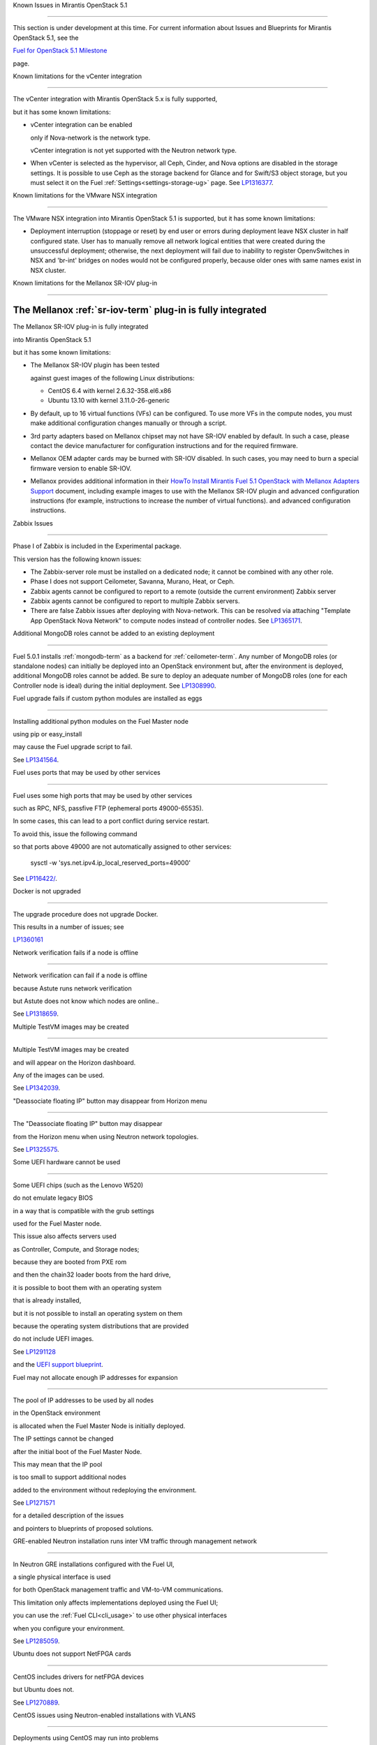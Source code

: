 Known Issues in Mirantis OpenStack 5.1

========================================

This section is under development at this time.
For current information about Issues and Blueprints
for Mirantis OpenStack 5.1, see the

`Fuel for OpenStack 5.1 Milestone <https://launchpad.net/fuel/+milestone/5.1>`_

page.

Known limitations for the vCenter integration

---------------------------------------------



The vCenter integration with Mirantis OpenStack 5.x is fully supported,

but it has some known limitations:



* vCenter integration can be enabled

  only if Nova-network is the network type.

  vCenter integration is not yet supported with the Neutron network type.



* When vCenter is selected as the hypervisor,
  all Ceph, Cinder, and Nova options are disabled
  in the storage settings.
  It is possible to use Ceph as the storage backend for Glance
  and for Swift/S3 object storage,
  but you must select it on the Fuel :ref:`Settings<settings-storage-ug>` page.
  See `LP1316377 <https://bugs.launchpad.net/fuel/+bug/1316377>`_.

Known limitations for the VMware NSX integration

------------------------------------------------

The VMware NSX integration into Mirantis OpenStack 5.1 is supported,
but it has some known limitations:


* Deployment interruption (stoppage or reset) by end user or errors during
  deployment leave NSX cluster in half configured state.  User has to manually
  remove all network logical entities that were created during the unsuccessful
  deployment; otherwise, the next deployment will fail due to inability to
  register OpenvSwitches in NSX and 'br-int' bridges on nodes would not be
  configured properly, because older ones with same names exist in NSX cluster.

Known limitations for the Mellanox SR-IOV plug-in

-------------------------------------------------

The Mellanox :ref:`sr-iov-term` plug-in is fully integrated
===========================================================


The Mellanox SR-IOV plug-in is fully integrated

into Mirantis OpenStack 5.1

but it has some known limitations:



* The Mellanox SR-IOV plugin has been tested

  against guest images of the following Linux distributions:



  - CentOS 6.4 with kernel 2.6.32-358.el6.x86

  - Ubuntu 13.10 with kernel 3.11.0-26-generic



* By default, up to 16 virtual functions (VFs) can be configured.
  To use more VFs in the compute nodes,
  you must make additional configuration changes manually
  or through a script.

* 3rd party adapters based on Mellanox chipset may not have SR-IOV enabled
  by default. In such a case, please contact the device manufacturer for
  configuration instructions and for the required firmware.



* Mellanox OEM adapter cards may be burned with SR-IOV disabled.
  In such cases,
  you may need to burn a special firmware version
  to enable SR-IOV.


* Mellanox provides additional information in their `HowTo Install Mirantis Fuel 5.1 OpenStack with
  Mellanox Adapters Support
  <http://community.mellanox.com/docs/DOC-1474>`_ document,
  including example images to use with the Mellanox SR-IOV plugin
  and advanced configuration instructions
  (for example, instructions to increase the number of virtual functions).
  and advanced configuration instructions.

Zabbix Issues

-------------


Phase I of Zabbix is included in the Experimental package.

This version has the following known issues:



- The Zabbix-server role must be installed on a dedicated node;
  it cannot be combined with any other role.
- Phase I does not support Ceilometer, Savanna, Murano, Heat, or Ceph.
- Zabbix agents cannot be configured to report
  to a remote (outside the current environment) Zabbix server
- Zabbix agents cannot be configured to report
  to multiple Zabbix servers.
- There are false Zabbix issues after deploying with Nova-network.
  This can be resolved via attaching "Template App OpenStack Nova Network" to compute nodes
  instead of controller nodes. See `LP1365171 <https://bugs.launchpad.net/fuel/+bug/1365171>`_.





Additional MongoDB roles cannot be added to an existing deployment

------------------------------------------------------------------



Fuel 5.0.1 installs :ref:`mongodb-term`
as a backend for :ref:`ceilometer-term`.
Any number of MongoDB roles (or standalone nodes)
can initially be deployed into an OpenStack environment
but, after the environment is deployed,
additional MongoDB roles cannot be added.
Be sure to deploy an adequate number of MongoDB roles
(one for each Controller node is ideal)
during the initial deployment.
See `LP1308990 <https://bugs.launchpad.net/fuel/+bug/1308990>`_.



Fuel upgrade fails if custom python modules are installed as eggs

-----------------------------------------------------------------



Installing additional python modules on the Fuel Master node

using pip or easy_install

may cause the Fuel upgrade script to fail.

See `LP1341564 <https://bugs.launchpad.net/fuel/+bug/1341564>`_.



Fuel uses ports that may be used by other services

--------------------------------------------------



Fuel uses some high ports that may be used by other services

such as RPC, NFS, passfive FTP (ephemeral ports 49000-65535).

In some cases, this can lead to a port conflict during service restart.

To avoid this, issue the following command

so that ports above 49000 are not automatically assigned to other services:



  sysctl -w 'sys.net.ipv4.ip_local_reserved_ports=49000'



See `LP116422/ <https://review.openstack.org/#/c/116422/>`_.



Docker is not upgraded

----------------------



The upgrade procedure does not upgrade Docker.

This results in a number of issues; see

`LP1360161 <https://bugs.launchpad.net/fuel/+bug/1360161>`_



Network verification fails if a node is offline

-----------------------------------------------



Network verification can fail if a node is offline

because Astute runs network verification

but Astute does not know which nodes are online..

See `LP1318659 <https://bugs.launchpad.net/fuel/+bug/1318659>`_.



Multiple TestVM images may be created

-------------------------------------



Multiple TestVM images may be created

and will appear on the Horizon dashboard.

Any of the images can be used.

See `LP1342039 <https://bugs.launchpad.net/fuel/+bug/1342039>`_.



"Deassociate floating IP" button may disappear from Horizon menu

----------------------------------------------------------------



The "Deassociate floating IP" button may disappear

from the Horizon menu when using Neutron network topologies.

See `LP1325575 <https://bugs.launchpad.net/bugs/1325575>`_.



Some UEFI hardware cannot be used

---------------------------------



Some UEFI chips (such as the Lenovo W520)

do not emulate legacy BIOS

in a way that is compatible with the grub settings

used for the Fuel Master node.

This issue also affects servers used

as Controller, Compute, and Storage nodes;

because they are booted from PXE rom

and then the chain32 loader boots from the hard drive,

it is possible to boot them with an operating system

that is already installed,

but it is not possible to install an operating system on them

because the operating system distributions that are provided

do not include UEFI images.

See `LP1291128 <https://bugs.launchpad.net/fuel/+bug/1291128>`_

and the `UEFI support blueprint <https://blueprints.launchpad.net/fuel/+spec/uefi-support>`_.



Fuel may not allocate enough IP addresses for expansion

-------------------------------------------------------



The pool of IP addresses to be used by all nodes

in the OpenStack environment

is allocated when the Fuel Master Node is initially deployed.

The IP settings cannot be changed

after the initial boot of the Fuel Master Node.

This may mean that the IP pool

is too small to support additional nodes

added to the environment
without redeploying the environment.

See `LP1271571 <https://bugs.launchpad.net/fuel/+bug/1271571>`_

for a detailed description of the issues

and pointers to blueprints of proposed solutions.



GRE-enabled Neutron installation runs inter VM traffic through management network

---------------------------------------------------------------------------------



In Neutron GRE installations configured with the Fuel UI,

a single physical interface is used

for both OpenStack management traffic and VM-to-VM communications.

This limitation only affects implementations deployed using the Fuel UI;

you can use the :ref:`Fuel CLI<cli_usage>` to use other physical interfaces

when you configure your environment.

See `LP1285059 <https://bugs.launchpad.net/fuel/+bug/1285059>`_.



Ubuntu does not support NetFPGA cards

-------------------------------------



CentOS includes drivers for netFPGA devices

but Ubuntu does not.

See `LP1270889 <https://bugs.launchpad.net/fuel/+bug/1270889>`_.



CentOS issues using Neutron-enabled installations with VLANS

------------------------------------------------------------



Deployments using CentOS may run into problems

using Neutron VLANs or GRE

(with VLAN tags on the management, storage or public networks).

The problems include poor performance, intermittent connectivity problems,

one VLAN but not others working, or total failure to pass traffic.

This is because the CentOS kernel is based on a pre-3.3 kernel

and so has poor support for VLAN tagged packets

moving through :ref:`ovs-term`  Bridges.

Ubuntu is not affected by this issue.



A workaround is to enable VLAN Splinters in OVS.

For CentOS, the Fuel UI Settings page can now deploy

with a VLAN splinters workaround enabled in two separate modes --

soft trunks and hard trunks:



*  The **soft trunks mode** configures OVS to enable splinters

   and attempts to automatically detect in-use VLANs.

   This provides the least amount of performance overhead

   but the traffic may not be passed onto the OVS bridge in some edge cases.



*  The **hard trunks mode** also configureS OVS to enable splinters

   but uses an explicitly defined list of all VLANs across all interfaces.

   This should prevent the occasional failures associated with the soft mode

   but requires that corresponding tags be created on all of the interfaces.

   This introduces additional performance overhead.

   In the hard trunks mode,

   you should use fewer than 50 VLANs in the Neutron VLAN mode.



Fuel also provides another option here:

using the experimental Fedora long-term support 3.10 kernel.

This option has had minimal testing

and may invalidate your agreements with your hardware vendor.

But using this kernel may allow you to use VLAN tagged packets

without using VLAN splinters,

which can provide significant performance advantages.



See :ref:`ovs-arch`

for more information about using Open VSwitch.


Placing Ceph OSD on Controller nodes is not recommended

-------------------------------------------------------



Placing Ceph OSD on Controllers is highly unadvisable because it can severely
degrade controller's performance.
It is better to use separate storage nodes

if you have enough hardware.



Controller cluster may fail if one MySQL instance fails

-------------------------------------------------------



If the MySQL instance on one Controller node fails,

the entire Controller cluster may be inaccessible

whereas it should just disable the Controller node where MySQL failed

and continue to run with the remaining Controller nodes.

See `LP1326829 <https://bugs.launchpad.net/bugs/1326829>`_.



RAID-1 spans all configured disks on a node [Needs 5.1 clarification]

---------------------------------------------------------------------



RAID-1 spans all configured disks on a node,

putting a boot partition on each disk

because OpenStack does not have access to the BIOS.

It is not currently possible to exclude some drives

from the Fuel configuration on the Fuel UI.

This means that one cannot, for example,

configure some drives to be used for backup and recover

or as b-cache.



You can work around this issue as follows.

This example is for a system that has three disks: sda, sdb, and sdc.

Fuel will provision sda and sdb as RAID-1 for OpenStack

but sdc will not be used  as part of the RAID-1 array:



1. Use the Fuel CLI to obtain provisioning data:

   ::



     fuel provisioning --env-id 1 --default -d



2. Remove the drive which you do not want to be part of RAID:

   ::



     - size: 300

       type: boot

     - file_system: ext2

       mount: /boot

       name: Boot

       size: 200

       type: raid





3. Run deployment

   ::



     fuel provisioning --env-id 1 -u



4. Confirm that your partition is not included in the RAID array:

   ::



     [root@node-2 ~]# cat /proc/mdstat

     Personalities : [raid1]

     md0 : active raid1 sda3[0] sdb3[1] 204736 blocks

           super 1.0 [2/2] [UU]





See `LP1267569 <https://bugs.launchpad.net/fuel/+bug/1267569>`_

and `LP1258347 <https://bugs.launchpad.net/fuel/+bug/1258347>`_.

[LP1267569 is scheduled to be fixed in 5.1;

LP1258347 is scheduled to be fixed in 6.0]





Other limitations

-----------------



* **The Fuel Master Node can only be installed with CentOS as the host OS.**

  While Mirantis OpenStack nodes can be installed

  with either Ubuntu or CentOS as the host OS,

  the Fuel Master Node is only supported on CentOS.



* **The floating VLAN and public networks**

  **must use the same L2 network and L3 Subnet.**

  These two networks are locked together

  and can only run via the same physical interface on the server.

  See the `Separate public and floating networks blueprint <https://blueprints.launchpad.net/fuel/+spec/separate-public-floating>`_.

  for information about ongoing work to remove this restriction.



* **The Admin(PXE) network cannot be assigned to a bonded interface.**

  When implementing bonding, at least three NICs are required:

  two for the bonding plus one for the Admin(PXE) network,

  which cannot reside on the bond and cannot be moved.

  See `LP1290513 <https://bugs.launchpad.net/fuel/+bug/1290513>`_.



* **Murano requires the Neutron network type.**

  If you choose nova-network as the network type during deployment,

  the option to install the Murano project is greyed out.

  This is a design decision made by the OpenStack community;

  it allows us to focus our efforts on Neutron,

  and we see little demand for Murano support on Nova-network.


* **Murano changes deployment status to "successful" when Heat stack failed.**

  Murano uses Heat to allocate OpenStack resources;

  therefore one of the first steps of Environment

  deployment is creation of stack. Creation of stack may

  fail due to various reasons but unfortunately this failure

  will not be detected by Murano and overall Environment

  deployment will be reported as successful.

  See `LP1353589 <https://bugs.launchpad.net/bugs/1353589>`_.



* **External gateway works, but is shown as DOWN in Horizon.**

   On OpenStack installation with Neutron+OVS on the routers

   Port router_gateway is in status DOWN, but all networking works, i.e. instances

   can access the outside world and they are also accessible from the outside

   by their floating IPs. It happens because Horizon and Neutron client

   take port status from the DB, but it's not updated by the agents.

   See `LP1323608 <https://bugs.launchpad.net/bugs/1323608>`_.



* **Ceilometer Swift pollsters do not work.**

  If Ceph and Rados Gateway is used, Ceilometer does not poll Ceph

  due to the endpoints incompatibility between plain Swift and Ceph

  installation. See `LP1352861 <https://bugs.launchpad.net/bugs/1352861>`_.



* **Hypervisor summary displays incorrect total storage.**

  When Ceph is used as a backend for ephemeral storage, an

  incorrect value is shown in Horizon UI

  in Admin/Hypervisors Disk Usage: it adds up the Ceph

  storage seen in each storage node rather than just using the real amount of Ceph storage.

  See `LP1359989 <https://bugs.launchpad.net/bugs/1359989>`_.



* **MongoDB does not support storing objects (dictionaries) with keys, containing '.' and '$'.**

   These symbols are special characters for this database, that's why when Ceilometer is processing

   data samples, containing, for instance, resource metadata with dots in the tag names, that leads

   to the sample writing failure. That usually occurs if metric is collected from the images with special

   tags (like Sahara is creating images with tags like '_sahara_tag_1.2.1'). All data samples, that do not

   contain these forbidden symbols, will be processed as usual without any problems.

   Do not create cloud resources (images, VMs, etc.) containing resource metadata keys with forbidden characters.

   See `LP1360240 <https://bugs.launchpad.net/bugs/1360240>`_.



* **Horizon asks login/password twice after sign-off caused by session timeout.**

   If both the Keystone token and the Horizon session are expired, the user is asked

   to perform a login procedure twice. This is because the token expiration is not

   checked when the user is logged-out due to session expiration - so he/she logs in

   just to find that the token had also expired, and needs to log in second time.

   See `LP1353544 <https://bugs.launchpad.net/bugs/1353544>`_.



* **Horizon filter displays objects incorrectly, when they take more than one page.**

   If pagination is switched for any table, the amount of the displayed objects per page

   can be changed (Settings->User Settings->Items Per Page). See

   `LP1352749 <https://bugs.launchpad.net/bugs/1352749>`_.

* **Currently Fuel provides sub-optimal default disk partition scheme.**

   All available hardware LUNs under LVM will be used and spanned across,

   i.e. OS and guest traffic will be coupled.

   See `LP1306792 <https://bugs.launchpad.net/bugs/1306792>`_.

* Before and while generating shapshots,

  Shotgun does not ensure if there is enough disk space.

  See `LP1328879 <https://bugs.launchpad.net/bugs/1328879>`_.

* L3 agent takes more than 30 seconds

  to failover to a standby controller

  when a controller node fails.

  See `LP1328970 <https://bugs.launchpad.net/bugs/1328970>`_.



* When ovs-agent is started, Critical error appears. It does not
  influence Neutron’s performance. See `LP1347612 <https://bugs.launchpad.net/bugs/1347612>`_.

* Deployments done through the Fuel UI
  create all of the networks on all servers
  even if they are not required by a specific role.
  For example, a Cinder node has VLANs created
  and addresses obtained from the public network.

* New HP BL120/320 RAID controller line is not supported.
  See `LP1359331 <https://bugs.launchpad.net/bugs/1359331>`_.

* When Swift is used with enabled Ceph Rados GW,
  no bulk operations are supported.
  See `LP1361036 <https://bugs.launchpad.net/bugs/1361036>`_.

* Some OpenStack services listen to all of the interfaces,
  a situation that may be detected and reported
  by third-party scanning tools not provided by Mirantis.
  Please discuss this issue with your security administrator
  if it is a concern for your organization.


* The provided scripts that enable Fuel

  to be automatically installed on VirtualBox

  create separate host interfaces.

  If a user associates logical networks

  with different physical interfaces on different nodes,

  it causes network connectivity issues between OpenStack components.

  Please check to see if this has happened prior to deployment

  by clicking on the “Verify Networks” button on the Networks tab.



* When configuring disks on nodes where Ubuntu has been selected as the host OS,

  the Base System partition modifications are not properly applied.

  The default Base System partition

  is applied regardless of the user choice

  due to limitations in Ubuntu provisioning.



* The Fuel Master node services (such as PostgrSQL and RabbitMQ)

  are not restricted by a firewall.

  The Fuel Master node should live in a restricted L2 network

  so this should not create a security vulnerability.



* Do not recreate the RadosGW region map after initial deployment

  of the OpenStack environment;

  this may cause the map to be corrupted so that RadosGW cannot start.

  If this happens, you can repair the RadosGW region map

  with the following command sequence:

  ::



     radosgw-admin region-map update

     service ceph-radosgw start



  See `LP1287166 <https://bugs.launchpad.net/fuel/+bug/1287166>`_.



* We could improve performance significantly by upgrading

  to a later version of the CentOS distribution

  (using the 3.10 kernel or later).

  See `LP1322641 <https://bugs.launchpad.net/bugs/1322641>`_.



* Docker loads images very slowly on the Fuel Master Node.

  See `LP1333458 <https://bugs.launchpad.net/bugs/1333458>`_.



* Fuel menu allows IP range, that overlaps in PXE setup.

  When configuring IP ranges, do not use DHCP addresses

  that overlap the Static addresses used.

  See `LP1365067 <https://bugs.launchpad.net/bugs/1365067>`_.



* VMDK driver prevents instances boot process
  with no matched image adapter type and disk adapter type error.
  Make sure that operating system that runs inside your instance supports SCSI adapters.
  See `LP1365468 <https://bugs.launchpad.net/bugs/1365468>`_.



* When using Ubuntu, in rare cases some nodes may stay
  on the grub prompt. It may occur more frequently if the node is power-cycled
  during the boot process. You should press Enter to continue booting.
  See `LP1356278 <https://bugs.launchpad.net/bugs/1356278>`_.



* Fuel CLI can not be run by a non-root user.
  See `LP1355876 <https://bugs.launchpad.net/bugs/1355876>`_.



* When traceback is in process, an interface with IP address
  that belongs to administrator's subnet, can not be found.
  See `LP1355237 <https://bugs.launchpad.net/bugs/1355237>`_.



* Nailgun network check must be extended to verify that correct numbers
  of IP addresses in range are used.
  See `LP1354803 <https://bugs.launchpad.net/bugs/1354803>`_.



* Backup and restore are accessible via CLI during deployment.
  See `LP1352847 <https://bugs.launchpad.net/bugs/1352847>`_.



* List of "Zabbix monitoring items" is different from "Zabbix overview" list.
  See `LP1352319 <https://bugs.launchpad.net/bugs/1352319>`_.



* When installing Fuel master at a node that already has operating system,
  Fuel asks to approve erasing of all disk data.
  See `LP1351473 <https://bugs.launchpad.net/bugs/1351473>`_.



* Multicast network verification fails when there are more than 11 nodes.
  See `LP1350007 <https://bugs.launchpad.net/bugs/1350007>`_.



* Invalid node status for nodes modified since backup after restore.

  Nodes added to an environment after a backup was made may report as
  offline. Reboot any bootstrapped nodes after restoring your Fuel
  Master from a backup. See `LP1347718 <https://bugs.launchpad.net/bugs/1347718>`_.



* Diagnostic snapshot does not have /var/log/remote symlink.
  See `LP1340615 <https://bugs.launchpad.net/bugs/1340615>`_.



* Large number of disks may fail Ubuntu installation.
  See `LP1340414 <https://bugs.launchpad.net/bugs/1340414>`_.



* During OSTF tests, "Time limit exceeded while waiting
  for 'ping' command to finish" message appears.

  See `LP1339691 <https://bugs.launchpad.net/bugs/1339691>`_.



* After resetting the environment, OSTF test results from the last

  environment are still displayed. See `LP1338669 <https://bugs.launchpad.net/bugs/1338669>`_.



* IP ranges can not be updated for management and storage networks.
  See `LP1365368 <https://bugs.launchpad.net/bugs/1365368>`_.

* After update Sahara OSTF tests display in HA suite.
  See `LP1357330 <https://bugs.launchpad.net/bugs/1357330>`_.


* After cluster reset one of the nodes is offline.
  See `LP1359237 <https://bugs.launchpad.net/bugs/1359237>`_.

* Upgrade procedure does not update agent/mc agent/network checker.
  See `LP1343139 <https://bugs.launchpad.net/bugs/1343139>`_.

* Keystone does not start with Apache due to mispackaged PasteDeploy egg.
  See `LP1316857 <https://bugs.launchpad.net/bugs/1316857>`_.

* Multiple ranges are available only for Public and Floating networks.
  See `LP1341026 <https://bugs.launchpad.net/bugs/1341026>`_.

* Network verification checker does not test OVS VLANs.
  See `LP1350623 <https://bugs.launchpad.net/bugs/1350623>`_.

* Group of nodes can not be added as controllers. You have to click each node,
  that must be a Controller, separately. See `LP1355404 <https://bugs.launchpad.net/bugs/1355404>`_.

* When there are no NSX settings, Fuel UI allows clicking "Deploy changes".
  Make sure that you have specified NSX settings.
  See `LP1347682 <https://bugs.launchpad.net/bugs/1347682>`_.

* When a new environment is created, after clicking "Load Defaults" button
  a cluster with incorrect settings will appear. See
  See `LP1342684 <https://bugs.launchpad.net/bugs/1342684>`_.

* If one of the nodes is in downtime, it leads to memcached delays in Horizon.
  See `LP1367767 <https://bugs.launchpad.net/bugs/1367767>`_.

  You should perform the following workaround:

1. Edit /etc/openstack-dashboard/local_settings file
   and temporarily remove the problem controller IP:PORT from LOCATION line in CACHE structure:

  ::



     CACHES = {
      'default': {
        'BACKEND' : 'django.core.cache.backends.memcached.MemcachedCache',
        'LOCATION' : "192.168.0.3:11211;192.168.0.5:11211;192.168.0.6:11211"
     },
     service ceph-radosgw start



2. Restart Apache web server.

* "Could not send gratuitous arps" error must be fixed.
  See `LP1331454 <https://bugs.launchpad.net/bugs/1331454>`_.

* A new node fails when trying to boot into bootstrap.
  See `LP1324483 <https://bugs.launchpad.net/bugs/1324483>`_.

* Defining disk layout via web application fails.
  See `LP1308581 <https://bugs.launchpad.net/bugs/1308581>`_.

* By default, controller has unallocated space, when using ceph as an image backend.
  See `LP1295717 <https://bugs.launchpad.net/bugs/1295717>`_.

* Nodes, which were provisioned without Fuel, can't be added to Fuel nodes array.
  See `LP1294057 <https://bugs.launchpad.net/bugs/1294057>`_.

* Sometimes Docker allocates the same IP addresses for different containers.\
  See `LP1357357 <https://bugs.launchpad.net/bugs/1357357>`_.

* Anaconda fails with LVME error: deployment was aborted by provisioning timeout,
  because installation of CentOS failed on one of compute nodes.
  See `LP1321790 <https://bugs.launchpad.net/bugs/1321790>`_.


Known Issues in Mirantis OpenStack 5.1 and 5.0.2

================================================

* When instance launches, file injection does not work.
  See `LP1335697 <https://bugs.launchpad.net/bugs/1335697>`_.

* "Request image list" OSTF test fails for environment with 'error' status.
  See `LP1330458 <https://bugs.launchpad.net/bugs/1330458>`_.

* Glance API log contains "Container HEAD failed" error.
  See `LP1325917 <https://bugs.launchpad.net/bugs/1325917>`_.

* OSTF provides wrong failure message for ping probes.
  See `LP1323433 <https://bugs.launchpad.net/bugs/1323433>`_.

* Some packages are not updated on nodes after Fuel upgrade.
  See `LP1364586 <https://bugs.launchpad.net/bugs/1364586>`_.

* When several OS controller nodes are used with 'memcached' installed on each of them,
  each 'keystone' instance is configured to use all of the 'memcached' instances.
  Thus, if one of the controller nodes became inaccessible, then whole cluster may cease to be workable
  because of delays in the memcached backend. This behavior is the way the python memcache clients themselves work.
  There is currently no acceptable workaround that would allow the use all available 'memcached' instances
  without such issues.
  See `LP1340657 <https://bugs.launchpad.net/bugs/1340657>`_.

